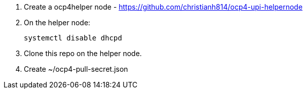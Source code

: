 1. Create a ocp4helper node - https://github.com/christianh814/ocp4-upi-helpernode

2. On the helper node:
+
```
systemctl disable dhcpd
```

3. Clone this repo on the helper node.

4. Create ~/ocp4-pull-secret.json